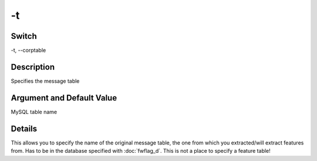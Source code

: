 .. _fwflag_t:
==
-t
==
Switch
======

-t, --corptable

Description
===========

Specifies the message table

Argument and Default Value
==========================

MySQL table name

Details
=======

This allows you to specify the name of the original message table, the one from which you extracted/will extract features from. Has to be in the database specified with :doc:`fwflag_d`. This is not a place to specify a feature table!